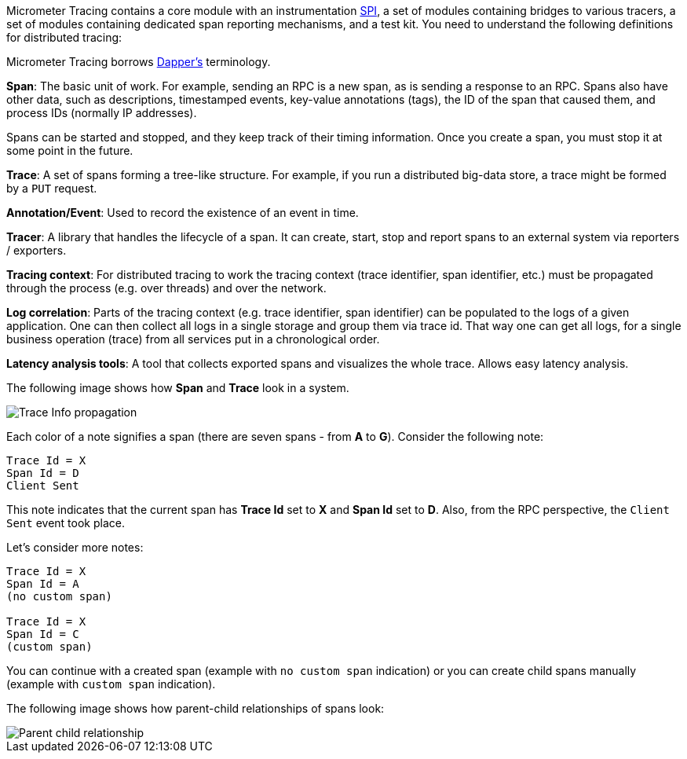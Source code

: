 Micrometer Tracing contains a core module with an instrumentation https://en.wikipedia.org/wiki/Service_provider_interface[SPI], a set of modules containing bridges to various tracers, a set of modules containing dedicated span reporting mechanisms, and a test kit.
You need to understand the following definitions for distributed tracing:

Micrometer Tracing borrows https://research.google.com/pubs/pub36356.html[Dapper's] terminology.

*Span*: The basic unit of work.
For example, sending an RPC is a new span, as is sending a response to an RPC.
Spans also have other data, such as descriptions, timestamped events, key-value annotations (tags), the ID of the span that caused them, and process IDs (normally IP addresses).

Spans can be started and stopped, and they keep track of their timing information.
Once you create a span, you must stop it at some point in the future.

*Trace*: A set of spans forming a tree-like structure.
For example, if you run a distributed big-data store, a trace might be formed by a `PUT` request.

*Annotation/Event*: Used to record the existence of an event in time.

*Tracer*: A library that handles the lifecycle of a span.
It can create, start, stop and report spans to an external system via reporters / exporters.

*Tracing context*: For distributed tracing to work the tracing context (trace identifier, span identifier, etc.) must be propagated through the process (e.g. over threads) and over the network.

*Log correlation*: Parts of the tracing context (e.g. trace identifier, span identifier) can be populated to the logs of a given application.
One can then collect all logs in a single storage and group them via trace id.
That way one can get all logs, for a single business operation (trace) from all services put in a chronological order.

*Latency analysis tools*: A tool that collects exported spans and visualizes the whole trace.
Allows easy latency analysis.

The following image shows how *Span* and *Trace* look in a system.

image::img/trace-id.jpg[Trace Info propagation]

Each color of a note signifies a span (there are seven spans - from *A* to *G*).
Consider the following note:

[source]
----
Trace Id = X
Span Id = D
Client Sent
----

This note indicates that the current span has *Trace Id* set to *X* and *Span Id* set to *D*.
Also, from the RPC perspective, the `Client Sent` event took place.

Let's consider more notes:

[source]
----
Trace Id = X
Span Id = A
(no custom span)

Trace Id = X
Span Id = C
(custom span)
----

You can continue with a created span (example with `no custom span` indication) or you can create child spans manually (example with `custom span` indication).

The following image shows how parent-child relationships of spans look:

image::img/parents.jpg[Parent child relationship]

